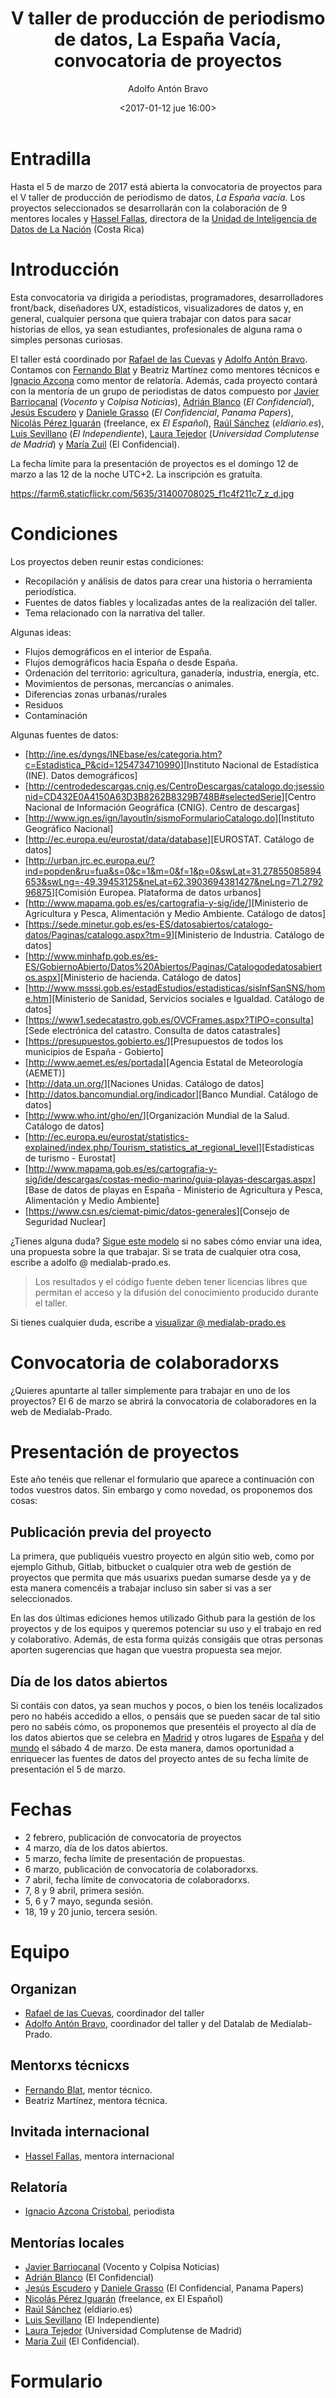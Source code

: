 #+BLOG: blog.datalab.es
#+CATEGORY: 
#+TAGS: 
#+DESCRIPTION: Convocatoria de proyectos del quinto taller de producción de periodismo de datos
#+AUTHOR: Adolfo Antón Bravo
#+EMAIL: adolfo@medialab-prado.es
#+TITLE: V taller de producción de periodismo de datos, La España Vacía, convocatoria de proyectos
#+DATE: <2017-01-12 jue 16:00>
#+OPTIONS:  num:nil todo:nil pri:nil tags:nil ^:nil TeX:nil

* Entradilla
Hasta el 5 de marzo de 2017 está abierta la convocatoria de proyectos para el V taller de producción de periodismo de datos, /La España vacía/. Los proyectos seleccionados se desarrollarán con la colaboración de 9 mentores locales y [[http://medialab-prado.es/person/hassel-fallas][Hassel Fallas]], directora de la [[http://www.nacion.com/autores/hassel_fallas/][Unidad de Inteligencia de Datos de La Nación]] (Costa Rica)

* Introducción
Esta convocatoria va dirigida a periodistas, programadores, desarrolladores front/back, diseñadores UX, estadísticos, visualizadores de datos y, en general, cualquier persona que quiera trabajar con datos para sacar historias de ellos, ya sean estudiantes, profesionales de alguna rama o simples personas curiosas.

El taller está coordinado por [[http://medialab-prado.es/person/rafael-de-las-cuevas][Rafael de las Cuevas]] y [[http://medialab-prado.es/person/adolfoanton][Adolfo Antón Bravo]]. Contamos con [[http://medialab-prado.es/person/fernando-blat][Fernando Blat]] y Beatriz Martínez como mentores técnicos e [[http://medialab-prado.es/person/ignacio-azcona-cristobal][Ignacio Azcona]] como mentor de relatoría. Además, cada proyecto contará con la mentoría de un grupo de periodistas de datos compuesto por [[http://medialab-prado.es/person/javier-barriocanal][Javier Barriocanal]] (/Vocento/ y /Colpisa Noticias/), [[http://medialab-prado.es/person/adrian-blanco][Adrián Blanco]] (/El Confidencial/), [[http://medialab-prado.es/person/jesus_escudero][Jesús Escudero]] y [[http://medialab-prado.es/person/danielegrasso][Daniele Grasso]] (/El Confidencial/, /Panama Papers/), [[http://medialab-prado.es/person/nicolas-perez][Nicolás Pérez Iguarán]] (freelance, ex /El Español/), [[http://medialab-prado.es/person/raul-sanchez-gonzalez][Raúl Sánchez]] (/eldiario.es/), [[http://medialab-prado.es/person/luis-sevillano-pires][Luis Sevillano]] (/El Independiente/), [[http://medialab-prado.es/person/laura_tejedor][Laura Tejedor]] (/Universidad Complutense de Madrid/) y [[http://medialab-prado.es/person/maria-zuil][María Zuil]] (El Confidencial). 

La fecha límite para la presentación de proyectos es el domingo 12 de marzo a las 12 de la noche UTC+2. La inscripción es gratuíta.

#+CAPTION: Imagen de Miguel Ángel García. Ermita de nuestra Señora de Jerusalén
#+ATTR_HTML: :alt Imagen de Miguel Ángel García. Ermita de nuestra Señora de Jerusalén :title Nuestra Sra. de Jerusalén
https://farm6.staticflickr.com/5635/31400708025_f1c4f211c7_z_d.jpg

* Condiciones

Los proyectos deben reunir estas condiciones:

- Recopilación y análisis de datos para crear una historia o herramienta periodística.
- Fuentes de datos fiables y localizadas antes de la realización del taller.
- Tema relacionado con la narrativa del taller.

Algunas ideas:

 - Flujos demográficos en el interior de España.
 - Flujos demográficos hacia España o desde España.
 - Ordenación del territorio: agricultura, ganadería, industria, energía, etc.
 - Movimientos de personas, mercancías o animales.
 - Diferencias zonas urbanas/rurales
 - Residuos
 - Contaminación
 
 Algunas fuentes de datos:
 
- [http://ine.es/dyngs/INEbase/es/categoria.htm?c=Estadistica_P&cid=1254734710990][Instituto Nacional de Estadística (INE). Datos demográficos]
- [http://centrodedescargas.cnig.es/CentroDescargas/catalogo.do;jsessionid=CD432E0A4150A63D3B8262B8329B748B#selectedSerie][Centro Nacional de Información Geográfica (CNIG). Centro de descargas]
- [http://www.ign.es/ign/layoutIn/sismoFormularioCatalogo.do][Instituto Geográfico Nacional]
- [http://ec.europa.eu/eurostat/data/database][EUROSTAT. Catálogo de datos]
- [http://urban.jrc.ec.europa.eu/?ind=popden&ru=fua&s=0&c=1&m=0&f=1&p=0&swLat=31.27855085894653&swLng=-49.39453125&neLat=62.3903694381427&neLng=71.279296875][Comisión Europea. Plataforma de datos urbanos]
- [http://www.mapama.gob.es/es/cartografia-y-sig/ide/][Ministerio de Agricultura y Pesca, Alimentación y Medio Ambiente. Catálogo de datos]
- [https://sede.minetur.gob.es/es-ES/datosabiertos/catalogo-datos/Paginas/catalogo.aspx?tm=9][Ministerio de Industria. Catálogo de datos]
- [http://www.minhafp.gob.es/es-ES/GobiernoAbierto/Datos%20Abiertos/Paginas/Catalogodedatosabiertos.aspx][Ministerio de hacienda. Catálogo de datos]
- [http://www.msssi.gob.es/estadEstudios/estadisticas/sisInfSanSNS/home.htm][Ministerio de Sanidad, Servicios sociales e Igualdad. Catálogo de datos]
- [https://www1.sedecatastro.gob.es/OVCFrames.aspx?TIPO=consulta][Sede electrónica del catastro. Consulta de datos catastrales]
- [https://presupuestos.gobierto.es/][Presupuestos de todos los municipios de España - Gobierto]
- [http://www.aemet.es/es/portada][Agencia Estatal de Meteorología (AEMET)]
- [http://data.un.org/][Naciones Unidas. Catálogo de datos]
- [http://datos.bancomundial.org/indicador][Banco Mundial. Catálogo de datos]
- [http://www.who.int/gho/en/][Organización Mundial de la Salud. Catálogo de datos]
- [http://ec.europa.eu/eurostat/statistics-explained/index.php/Tourism_statistics_at_regional_level][Estadísticas de turismo - Eurostat]
- [http://www.mapama.gob.es/es/cartografia-y-sig/ide/descargas/costas-medio-marino/guia-playas-descargas.aspx][Base de datos de playas en España - Ministerio de Agricultura y Pesca, Alimentación y Medio Ambiente]
- [https://www.csn.es/ciemat-pimic/datos-generales][Consejo de Seguridad Nuclear]

¿Tienes alguna duda? [[https://docs.google.com/document/d/1ir3qX3YcNxWefKANRCsaL4Pb9V10vf4PipJAkbllETg/edit?usp%3Dsharing][Sigue este modelo]] si no sabes cómo enviar una idea, una propuesta sobre la que trabajar. Si se trata de cualquier otra cosa, escribe a adolfo @ medialab-prado.es.

#+BEGIN_QUOTE
Los resultados y el código fuente deben tener licencias libres que permitan el acceso y la difusión del conocimiento producido durante el taller.
#+END_QUOTE

Si tienes cualquier duda, escribe a [[mailto:visualizar@medialab-prado.es][visualizar @ medialab-prado.es]]

* Convocatoria de colaboradorxs
¿Quieres apuntarte al taller simplemente para trabajar en uno de los proyectos? El 6 de marzo se abrirá la convocatoria de colaboradores en la web de Medialab-Prado.

* Presentación de proyectos

Este año tenéis que rellenar el formulario que aparece a continuación con todos vuestros datos. Sin embargo y como novedad, os proponemos dos cosas:

** Publicación previa del proyecto

La primera, que publiquéis vuestro proyecto en algún sitio web, como por ejemplo Github, Gitlab, bitbucket o cualquier otra web de gestión de proyectos que permita que más usuarixs puedan sumarse desde ya y de esta manera comencéis a trabajar incluso sin saber si vas a ser seleccionados.

En las dos últimas ediciones hemos utilizado Github para la gestión de los proyectos y de los equipos y queremos potenciar su uso y el trabajo en red y colaborativo. Además, de esta forma quizás consigáis que otras personas aporten sugerencias que hagan que vuestra propuesta sea mejor.

** Día de los datos abiertos
Si contáis con datos, ya sean muchos y pocos, o bien los tenéis localizados pero no habéis accedido a ellos, o pensáis que se pueden sacar de tal sitio pero no sabéis cómo, os proponemos que presentéis el proyecto al día de los datos abiertos que se celebra en [[http://madrid.opendataday.org][Madrid]] y otros lugares de [[http://spain.opendataday.org][España]] y del [[http://opendataday.org][mundo]] el sábado 4 de marzo. De esta manera, damos oportunidad a enriquecer las fuentes de datos del proyecto antes de su fecha límite de presentación el 5 de marzo.

* Fechas

- 2 febrero, publicación de convocatoria de proyectos
- 4 marzo, día de los datos abiertos.
- 5 marzo, fecha límite de presentación de propuestas.
- 6 marzo, publicación de convocatoria de colaboradorxs.
- 7 abril, fecha límite de convocatoria de colaboradorxs.
- 7, 8 y 9 abril, primera sesión.
- 5, 6 y 7 mayo, segunda sesión.
- 18, 19 y 20 junio, tercera sesión.

* Equipo
** Organizan
- [[http://medialab-prado.es/person/rafael-de-las-cuevas][Rafael de las Cuevas]], coordinador del taller
- [[http://medialab-prado.es/person/adolfoanton][Adolfo Antón Bravo]], coordinador del taller y del Datalab de Medialab-Prado.
** Mentorxs técnicxs
- [[http://medialab-prado.es/person/fernando-blat][Fernando Blat]], mentor técnico.
- Beatriz Martínez, mentora técnica.
** Invitada internacional
- [[http://medialab-prado.es/person/hassel-fallas][Hassel Fallas]], mentora internacional
** Relatoría
- [[http://medialab-prado.es/person/ignacio-azcona-cristobal][Ignacio Azcona Cristobal]], periodista
** Mentorías locales
- [[http://medialab-prado.es/person/javier-barriocanal][Javier Barriocanal]] (Vocento y Colpisa Noticias)
- [[http://medialab-prado.es/person/adrian-blanco][Adrián Blanco]] (El Confidencial)
- [[http://medialab-prado.es/person/jesus_escudero][Jesús Escudero]] y [[http://medialab-prado.es/person/danielegrasso][Daniele Grasso]] (El Confidencial, Panama Papers)
- [[http://medialab-prado.es/person/nicolas-perez][Nicolás Pérez Iguarán]] (freelance, ex El Español)
- [[http://medialab-prado.es/person/raul-sanchez-gonzalez][Raúl Sánchez]] (eldiario.es)
- [[http://medialab-prado.es/person/luis-sevillano-pires][Luis Sevillano]] (El Independiente)
- [[http://medialab-prado.es/person/laura_tejedor][Laura Tejedor]] (Universidad Complutense de Madrid)
- [[http://medialab-prado.es/person/maria-zuil][María Zuil]] (El Confidencial).
* Formulario

